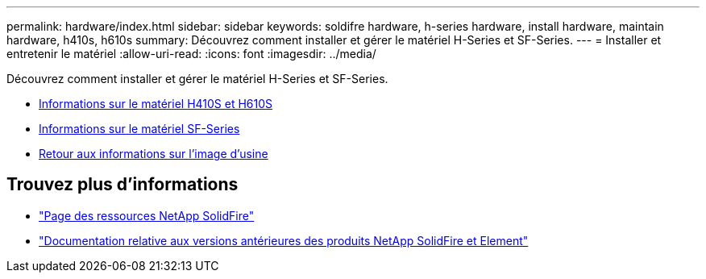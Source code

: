 ---
permalink: hardware/index.html 
sidebar: sidebar 
keywords: soldifre hardware, h-series hardware, install hardware, maintain hardware, h410s, h610s 
summary: Découvrez comment installer et gérer le matériel H-Series et SF-Series. 
---
= Installer et entretenir le matériel
:allow-uri-read: 
:icons: font
:imagesdir: ../media/


[role="lead"]
Découvrez comment installer et gérer le matériel H-Series et SF-Series.

* xref:concept_h410s_h610s_info.adoc[Informations sur le matériel H410S et H610S]
* xref:concept_sfseries_info.adoc[Informations sur le matériel SF-Series]
* xref:concept_rtfi_configure.html[Retour aux informations sur l'image d'usine]




== Trouvez plus d'informations

* https://www.netapp.com/data-storage/solidfire/documentation/["Page des ressources NetApp SolidFire"^]
* https://docs.netapp.com/sfe-122/topic/com.netapp.ndc.sfe-vers/GUID-B1944B0E-B335-4E0B-B9F1-E960BF32AE56.html["Documentation relative aux versions antérieures des produits NetApp SolidFire et Element"^]

